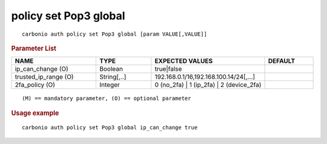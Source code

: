 .. SPDX-FileCopyrightText: 2022 Zextras <https://www.zextras.com/>
..
.. SPDX-License-Identifier: CC-BY-NC-SA-4.0

.. _carbonio_auth_policy_set_Pop3_global:

**********************
policy set Pop3 global
**********************

::

   carbonio auth policy set Pop3 global [param VALUE[,VALUE]]


.. rubric:: Parameter List

.. list-table::
   :widths: 26 17 35 15
   :header-rows: 1

   * - NAME
     - TYPE
     - EXPECTED VALUES
     - DEFAULT
   * - ip_can_change (O)
     - Boolean
     - true\|false
     - 
   * - trusted_ip_range (O)
     - String[,..]
     - 192.168.0.1/16,192.168.100.14/24[,...]
     - 
   * - 2fa_policy (O)
     - Integer
     - 0 (no_2fa) \| 1 (ip_2fa) \| 2 (device_2fa)
     - 

::

   (M) == mandatory parameter, (O) == optional parameter



.. rubric:: Usage example


::

   carbonio auth policy set Pop3 global ip_can_change true



